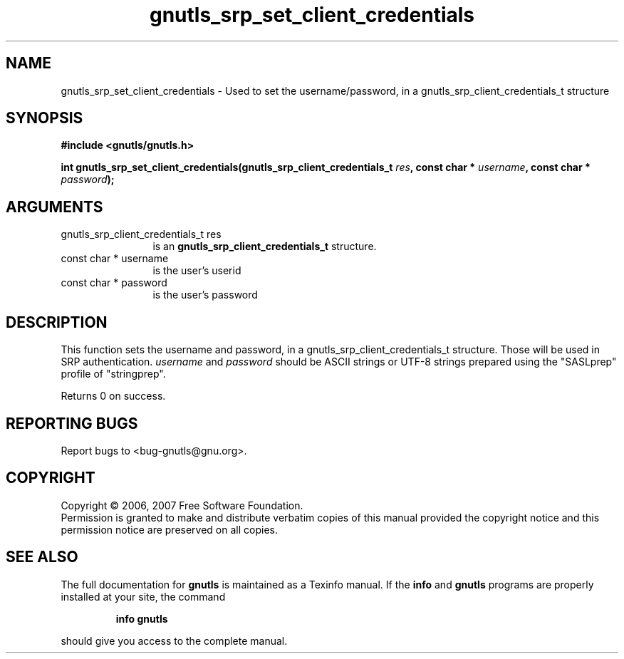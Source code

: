 .\" DO NOT MODIFY THIS FILE!  It was generated by gdoc.
.TH "gnutls_srp_set_client_credentials" 3 "2.2.0" "gnutls" "gnutls"
.SH NAME
gnutls_srp_set_client_credentials \- Used to set the username/password, in a gnutls_srp_client_credentials_t structure
.SH SYNOPSIS
.B #include <gnutls/gnutls.h>
.sp
.BI "int gnutls_srp_set_client_credentials(gnutls_srp_client_credentials_t " res ", const char * " username ", const char * " password ");"
.SH ARGUMENTS
.IP "gnutls_srp_client_credentials_t res" 12
is an \fBgnutls_srp_client_credentials_t\fP structure.
.IP "const char * username" 12
is the user's userid
.IP "const char * password" 12
is the user's password
.SH "DESCRIPTION"
This function sets the username and password, in a gnutls_srp_client_credentials_t structure.
Those will be used in SRP authentication. \fIusername\fP and \fIpassword\fP should be ASCII
strings or UTF\-8 strings prepared using the "SASLprep" profile of "stringprep".

Returns 0 on success.
.SH "REPORTING BUGS"
Report bugs to <bug-gnutls@gnu.org>.
.SH COPYRIGHT
Copyright \(co 2006, 2007 Free Software Foundation.
.br
Permission is granted to make and distribute verbatim copies of this
manual provided the copyright notice and this permission notice are
preserved on all copies.
.SH "SEE ALSO"
The full documentation for
.B gnutls
is maintained as a Texinfo manual.  If the
.B info
and
.B gnutls
programs are properly installed at your site, the command
.IP
.B info gnutls
.PP
should give you access to the complete manual.

